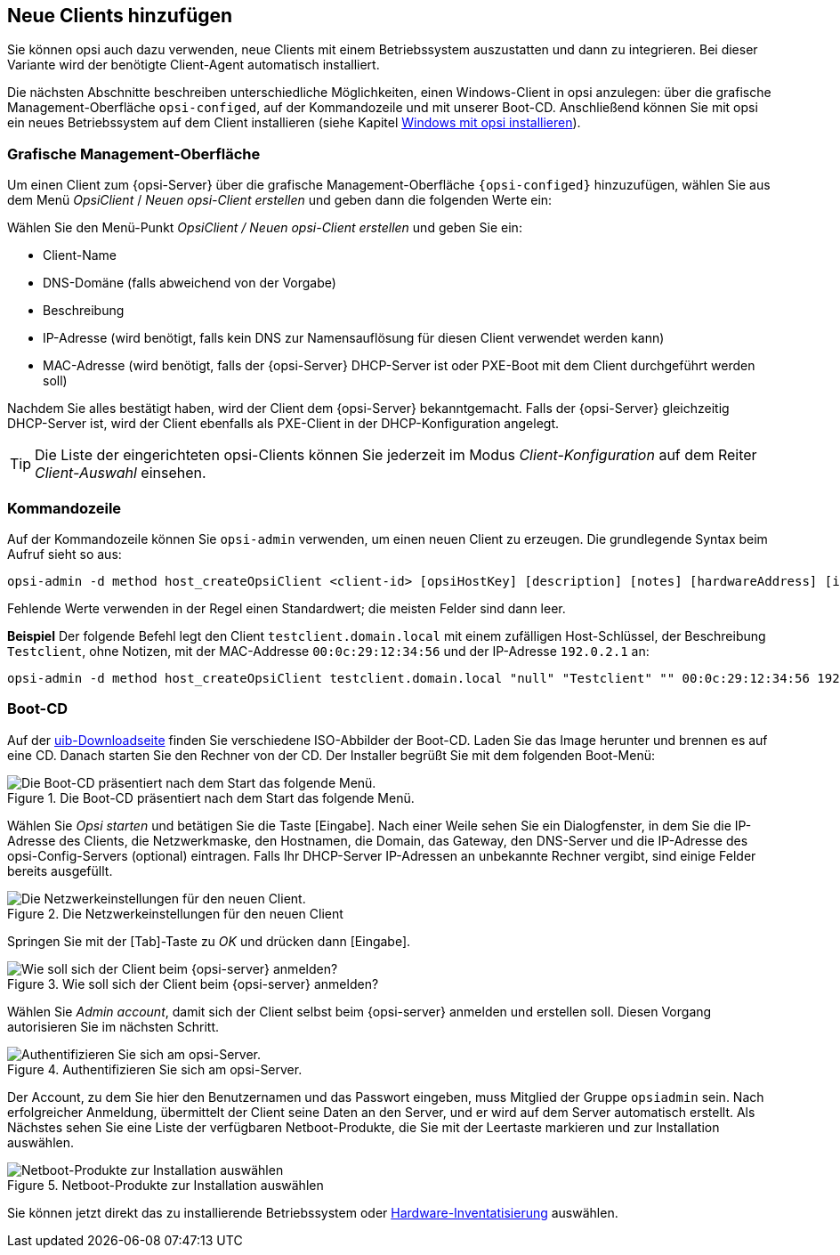 [[add-new-clients]]
== Neue Clients hinzufügen

Sie können opsi auch dazu verwenden, neue Clients mit einem Betriebssystem auszustatten und dann zu integrieren. Bei dieser Variante wird der benötigte Client-Agent automatisch installiert.

Die nächsten Abschnitte beschreiben unterschiedliche Möglichkeiten, einen Windows-Client in opsi anzulegen: über die grafische Management-Oberfläche `opsi-configed`, auf der Kommandozeile und mit unserer Boot-CD. Anschließend können Sie mit opsi ein neues Betriebssystem auf dem Client installieren (siehe Kapitel xref:clients:windows-client/os-installation.adoc[Windows mit opsi installieren]).

[[opsi-getting-started-firststeps-osinstall-create-client-configed]]
[[firststeps-osinstall-create-client-configed]]
=== Grafische Management-Oberfläche

Um einen Client zum {opsi-Server} über die grafische Management-Oberfläche `{opsi-configed}` hinzuzufügen, wählen Sie aus dem Menü _OpsiClient_ / _Neuen opsi-Client erstellen_ und geben dann die folgenden Werte ein:

Wählen Sie den Menü-Punkt _OpsiClient / Neuen opsi-Client erstellen_ und geben Sie ein:

* Client-Name
* DNS-Domäne (falls abweichend von der Vorgabe)
* Beschreibung
* IP-Adresse (wird benötigt, falls kein DNS zur Namensauflösung für diesen Client verwendet werden kann)
* MAC-Adresse (wird benötigt, falls der {opsi-Server} DHCP-Server ist oder PXE-Boot mit dem Client durchgeführt werden soll)

Nachdem Sie alles bestätigt haben, wird der Client dem {opsi-Server} bekanntgemacht. Falls der {opsi-Server} gleichzeitig DHCP-Server ist, wird der Client ebenfalls als PXE-Client in der DHCP-Konfiguration angelegt.

TIP: Die Liste der eingerichteten opsi-Clients können Sie jederzeit im Modus _Client-Konfiguration_ auf dem Reiter _Client-Auswahl_ einsehen.

[[firststeps-osinstall-create-client-commandline]]
=== Kommandozeile

//opsi-script?
Auf der Kommandozeile können Sie `opsi-admin` verwenden, um einen neuen Client zu erzeugen. Die grundlegende Syntax beim Aufruf sieht so aus:

[source,shell]
----
opsi-admin -d method host_createOpsiClient <client-id> [opsiHostKey] [description] [notes] [hardwareAddress] [ipAddress] [inventoryNumber] [oneTimePassword] [created] [lastSeen]
----

Fehlende Werte verwenden in der Regel einen Standardwert; die meisten Felder sind dann leer.

**Beispiel** Der folgende Befehl legt den Client `testclient.domain.local` mit einem zufälligen Host-Schlüssel, der Beschreibung `Testclient`, ohne Notizen, mit der MAC-Addresse `00:0c:29:12:34:56` und der IP-Adresse `192.0.2.1` an:

[source,shell]
----
opsi-admin -d method host_createOpsiClient testclient.domain.local "null" "Testclient" "" 00:0c:29:12:34:56 192.0.2.1
----


[[firststeps-osinstall-create-client-bootcd]]
=== Boot-CD

Auf der link:https://download.uib.de/opsi4.2/boot-cd/[uib-Downloadseite] finden Sie verschiedene ISO-Abbilder der Boot-CD. Laden Sie das Image herunter und brennen es auf eine CD. Danach starten Sie den Rechner von der CD. Der Installer begrüßt Sie mit dem folgenden Boot-Menü:

.Die Boot-CD präsentiert nach dem Start das folgende Menü.
image::opsi-client-boot-cd.png["Die Boot-CD präsentiert nach dem Start das folgende Menü.", pdfwidth=90%]

Wählen Sie _Opsi starten_ und betätigen Sie die Taste [Eingabe]. Nach einer Weile sehen Sie ein Dialogfenster, in dem Sie die IP-Adresse des Clients, die Netzwerkmaske, den Hostnamen, die Domain, das Gateway, den DNS-Server und die IP-Adresse des opsi-Config-Servers (optional) eintragen. Falls Ihr DHCP-Server IP-Adressen an unbekannte Rechner vergibt, sind einige Felder bereits ausgefüllt.

.Die Netzwerkeinstellungen für den neuen Client
image::boot-cd-config.png["Die Netzwerkeinstellungen für den neuen Client.", pdfwidth=90%]

Springen Sie mit der [Tab]-Taste zu _OK_ und drücken dann [Eingabe].

.Wie soll sich der Client beim {opsi-server} anmelden?
image::boot-cd-select.png["Wie soll sich der Client beim {opsi-server} anmelden?", pdfwidth=70%]

Wählen Sie _Admin account_, damit sich der Client selbst beim {opsi-server} anmelden und erstellen soll. Diesen Vorgang autorisieren Sie im nächsten Schritt.

.Authentifizieren Sie sich am opsi-Server.
image::boot-cd-authent.png["Authentifizieren Sie sich am opsi-Server.", pdfwidth=90%]

Der Account, zu dem Sie hier den Benutzernamen und das Passwort eingeben, muss Mitglied der Gruppe `opsiadmin` sein. Nach erfolgreicher Anmeldung, übermittelt der Client seine Daten an den Server, und er wird auf dem Server automatisch erstellt. Als Nächstes sehen Sie eine Liste der verfügbaren Netboot-Produkte, die Sie mit der Leertaste markieren und zur Installation auswählen.

.Netboot-Produkte zur Installation auswählen
image::boot-cd-product.png["Netboot-Produkte zur Installation auswählen", pdfwidth=70%]

ifndef::macosclientmanual[]
Sie können jetzt direkt das zu installierende Betriebssystem oder xref:clients:windows-client/hwinvent.adoc[Hardware-Inventatisierung] auswählen.
endif::[]

